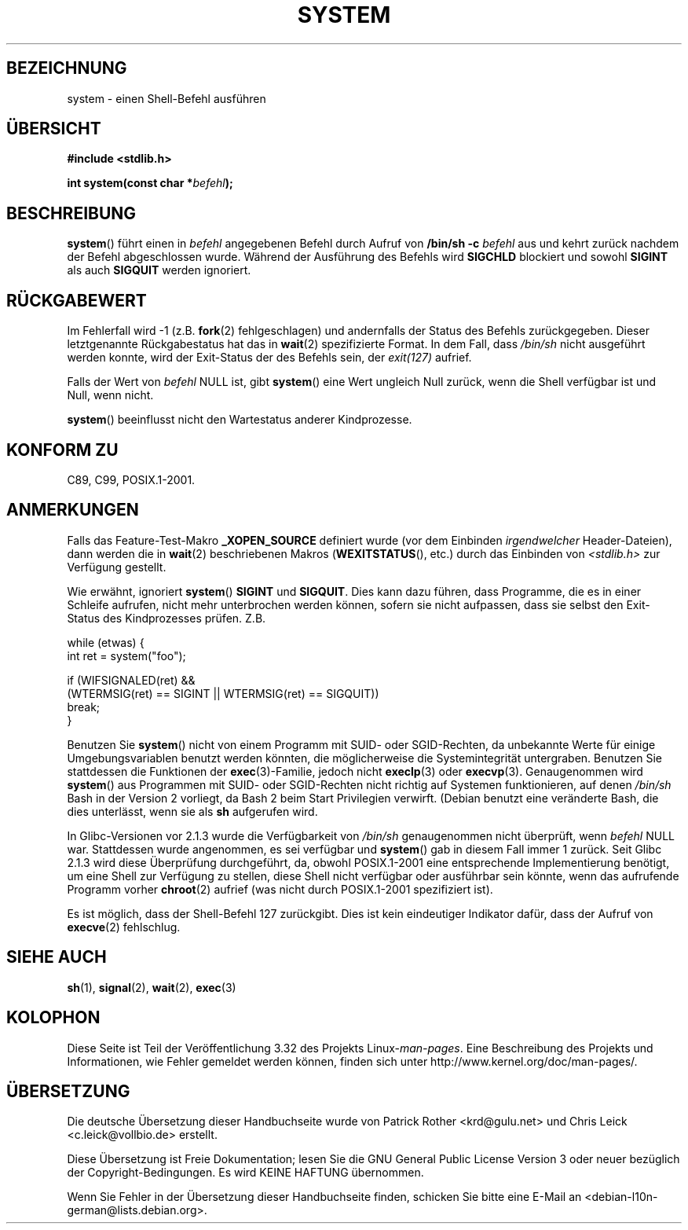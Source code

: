 .\" Copyright (c) 1993 by Thomas Koenig (ig25@rz.uni-karlsruhe.de)
.\"
.\" Permission is granted to make and distribute verbatim copies of this
.\" manual provided the copyright notice and this permission notice are
.\" preserved on all copies.
.\"
.\" Permission is granted to copy and distribute modified versions of this
.\" manual under the conditions for verbatim copying, provided that the
.\" entire resulting derived work is distributed under the terms of a
.\" permission notice identical to this one.
.\"
.\" Since the Linux kernel and libraries are constantly changing, this
.\" manual page may be incorrect or out-of-date.  The author(s) assume no
.\" responsibility for errors or omissions, or for damages resulting from
.\" the use of the information contained herein.  The author(s) may not
.\" have taken the same level of care in the production of this manual,
.\" which is licensed free of charge, as they might when working
.\" professionally.
.\"
.\" Formatted or processed versions of this manual, if unaccompanied by
.\" the source, must acknowledge the copyright and authors of this work.
.\" License.
.\" Modified Sat Jul 24 17:51:15 1993 by Rik Faith (faith@cs.unc.edu)
.\" Modified 11 May 1998 by Joseph S. Myers (jsm28@cam.ac.uk)
.\" Modified 14 May 2001, 23 Sep 2001 by aeb
.\" 2004-12-20, mtk
.\"
.\"*******************************************************************
.\"
.\" This file was generated with po4a. Translate the source file.
.\"
.\"*******************************************************************
.TH SYSTEM 3 "10. September 2010" "" Linux\-Programmierhandbuch
.SH BEZEICHNUNG
system \- einen Shell\-Befehl ausführen
.SH ÜBERSICHT
.nf
\fB#include <stdlib.h>\fP
.sp
\fBint system(const char *\fP\fIbefehl\fP\fB);\fP
.fi
.SH BESCHREIBUNG
\fBsystem\fP() führt einen in \fIbefehl\fP angegebenen Befehl durch Aufruf von
\fB/bin/sh \-c\fP \fIbefehl\fP aus und kehrt zurück nachdem der Befehl
abgeschlossen wurde. Während der Ausführung des Befehls wird \fBSIGCHLD\fP
blockiert und sowohl \fBSIGINT\fP als auch \fBSIGQUIT\fP werden ignoriert.
.SH RÜCKGABEWERT
Im Fehlerfall wird \-1 (z.B. \fBfork\fP(2) fehlgeschlagen) und andernfalls der
Status des Befehls zurückgegeben. Dieser letztgenannte Rückgabestatus hat
das in \fBwait\fP(2) spezifizierte Format. In dem Fall, dass \fI/bin/sh\fP nicht
ausgeführt werden konnte, wird der Exit\-Status der des Befehls sein, der
\fIexit(127)\fP aufrief.
.PP
Falls der Wert von \fIbefehl\fP NULL ist, gibt \fBsystem\fP() eine Wert ungleich
Null zurück, wenn die Shell verfügbar ist und Null, wenn nicht.
.PP
\fBsystem\fP() beeinflusst nicht den Wartestatus anderer Kindprozesse.
.SH "KONFORM ZU"
C89, C99, POSIX.1\-2001.
.SH ANMERKUNGEN
.PP
Falls das Feature\-Test\-Makro \fB_XOPEN_SOURCE\fP definiert wurde (vor dem
Einbinden \fIirgendwelcher\fP Header\-Dateien), dann werden die in \fBwait\fP(2)
beschriebenen Makros (\fBWEXITSTATUS\fP(), etc.) durch das Einbinden von
\fI<stdlib.h>\fP zur Verfügung gestellt.
.PP
Wie erwähnt, ignoriert \fBsystem\fP() \fBSIGINT\fP und \fBSIGQUIT\fP. Dies kann dazu
führen, dass Programme, die es in einer Schleife aufrufen, nicht mehr
unterbrochen werden können, sofern sie nicht aufpassen, dass sie selbst den
Exit\-Status des Kindprozesses prüfen. Z.B.
.br
.nf

    while (etwas) {
        int ret = system("foo");

        if (WIFSIGNALED(ret) &&
            (WTERMSIG(ret) == SIGINT || WTERMSIG(ret) == SIGQUIT))
                break;
    }
.fi
.PP
Benutzen Sie \fBsystem\fP() nicht von einem Programm mit SUID\- oder
SGID\-Rechten, da unbekannte Werte für einige Umgebungsvariablen benutzt
werden könnten, die möglicherweise die Systemintegrität
untergraben. Benutzen Sie stattdessen die Funktionen der \fBexec\fP(3)\-Familie,
jedoch nicht \fBexeclp\fP(3) oder \fBexecvp\fP(3). Genaugenommen wird \fBsystem\fP()
aus Programmen mit SUID\- oder SGID\-Rechten nicht richtig auf Systemen
funktionieren, auf denen \fI/bin/sh\fP Bash in der Version 2 vorliegt, da Bash
2 beim Start Privilegien verwirft. (Debian benutzt eine veränderte Bash, die
dies unterlässt, wenn sie als \fBsh\fP aufgerufen wird.
.PP
In Glibc\-Versionen vor 2.1.3 wurde die Verfügbarkeit von \fI/bin/sh\fP
genaugenommen nicht überprüft, wenn \fIbefehl\fP NULL war. Stattdessen wurde
angenommen, es sei verfügbar und \fBsystem\fP() gab in diesem Fall immer 1
zurück. Seit Glibc 2.1.3 wird diese Überprüfung durchgeführt, da, obwohl
POSIX.1\-2001 eine entsprechende Implementierung benötigt, um eine Shell zur
Verfügung zu stellen, diese Shell nicht verfügbar oder ausführbar sein
könnte, wenn das aufrufende Programm vorher \fBchroot\fP(2) aufrief (was nicht
durch POSIX.1\-2001 spezifiziert ist).
.PP
Es ist möglich, dass der Shell\-Befehl 127 zurückgibt. Dies ist kein
eindeutiger Indikator dafür, dass der Aufruf von \fBexecve\fP(2) fehlschlug.
.SH "SIEHE AUCH"
\fBsh\fP(1), \fBsignal\fP(2), \fBwait\fP(2), \fBexec\fP(3)
.SH KOLOPHON
Diese Seite ist Teil der Veröffentlichung 3.32 des Projekts
Linux\-\fIman\-pages\fP. Eine Beschreibung des Projekts und Informationen, wie
Fehler gemeldet werden können, finden sich unter
http://www.kernel.org/doc/man\-pages/.

.SH ÜBERSETZUNG
Die deutsche Übersetzung dieser Handbuchseite wurde von
Patrick Rother <krd@gulu.net>
und
Chris Leick <c.leick@vollbio.de>
erstellt.

Diese Übersetzung ist Freie Dokumentation; lesen Sie die
GNU General Public License Version 3 oder neuer bezüglich der
Copyright-Bedingungen. Es wird KEINE HAFTUNG übernommen.

Wenn Sie Fehler in der Übersetzung dieser Handbuchseite finden,
schicken Sie bitte eine E-Mail an <debian-l10n-german@lists.debian.org>.
